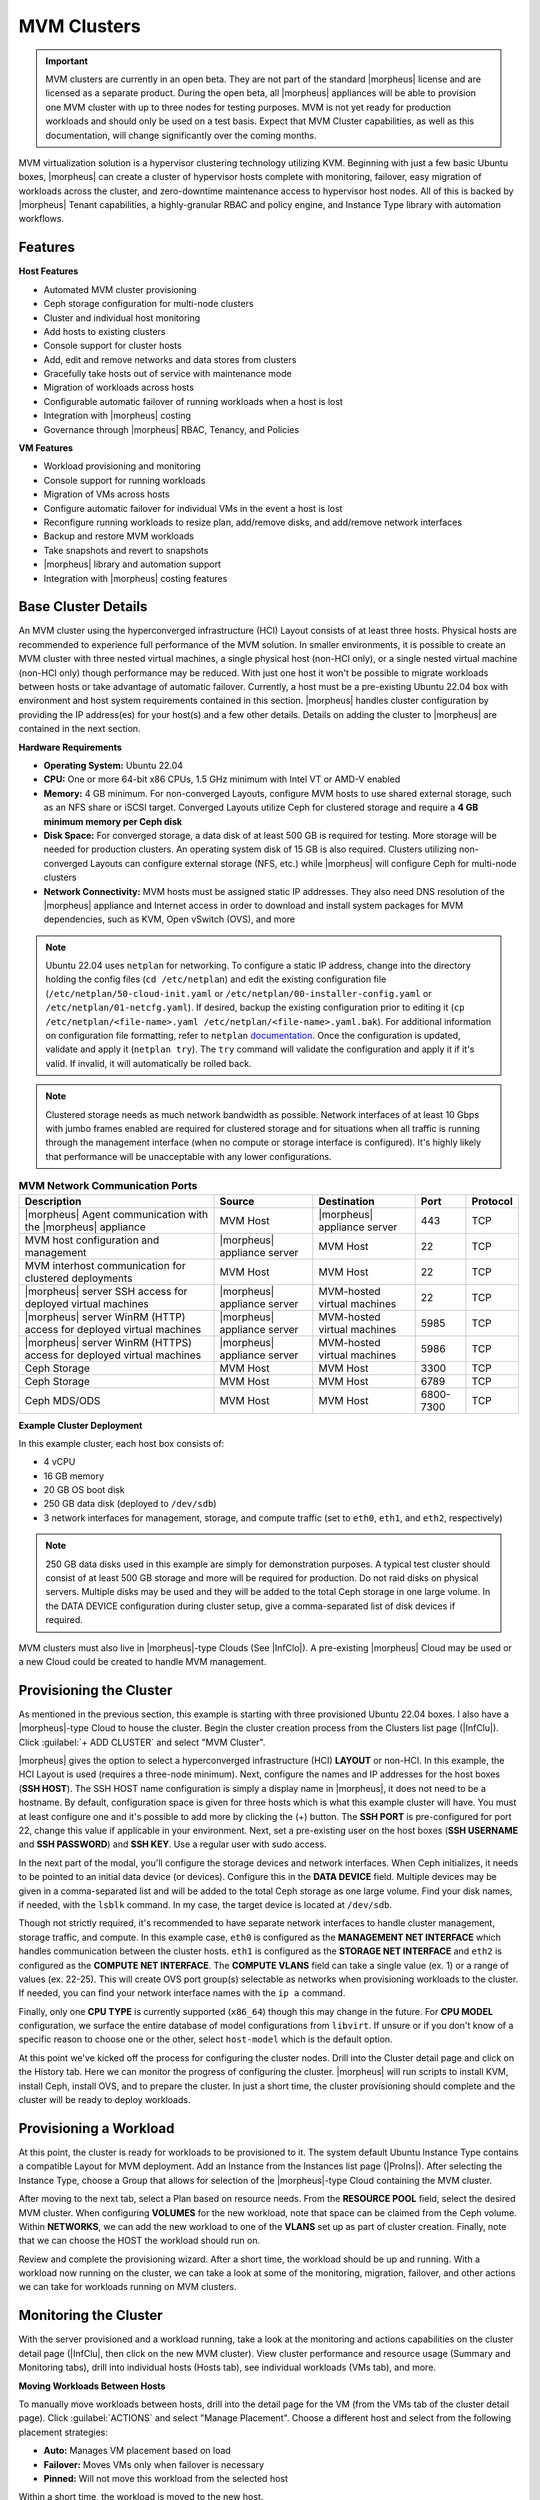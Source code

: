 MVM Clusters
------------

.. IMPORTANT:: MVM clusters are currently in an open beta. They are not part of the standard |morpheus| license and are licensed as a separate product. During the open beta, all |morpheus| appliances will be able to provision one MVM cluster with up to three nodes for testing purposes. MVM is not yet ready for production workloads and should only be used on a test basis. Expect that MVM Cluster capabilities, as well as this documentation, will change significantly over the coming months.

MVM virtualization solution is a hypervisor clustering technology utilizing KVM. Beginning with just a few basic Ubuntu boxes, |morpheus| can create a cluster of hypervisor hosts complete with monitoring, failover, easy migration of workloads across the cluster, and zero-downtime maintenance access to hypervisor host nodes. All of this is backed by |morpheus| Tenant capabilities, a highly-granular RBAC and policy engine, and Instance Type library with automation workflows.

Features
^^^^^^^^

**Host Features**

- Automated MVM cluster provisioning
- Ceph storage configuration for multi-node clusters
- Cluster and individual host monitoring
- Add hosts to existing clusters
- Console support for cluster hosts
- Add, edit and remove networks and data stores from clusters
- Gracefully take hosts out of service with maintenance mode
- Migration of workloads across hosts
- Configurable automatic failover of running workloads when a host is lost
- Integration with |morpheus| costing
- Governance through |morpheus| RBAC, Tenancy, and Policies

**VM Features**

- Workload provisioning and monitoring
- Console support for running workloads
- Migration of VMs across hosts
- Configure automatic failover for individual VMs in the event a host is lost
- Reconfigure running workloads to resize plan, add/remove disks, and add/remove network interfaces
- Backup and restore MVM workloads
- Take snapshots and revert to snapshots
- |morpheus| library and automation support
- Integration with |morpheus| costing features

Base Cluster Details
^^^^^^^^^^^^^^^^^^^^

An MVM cluster using the hyperconverged infrastructure (HCI) Layout consists of at least three hosts. Physical hosts are recommended to experience full performance of the MVM solution. In smaller environments, it is possible to create an MVM cluster with three nested virtual machines, a single physical host (non-HCI only), or a single nested virtual machine (non-HCI only) though performance may be reduced. With just one host it won't be possible to migrate workloads between hosts or take advantage of automatic failover. Currently, a host must be a pre-existing Ubuntu 22.04 box with environment and host system requirements contained in this section. |morpheus| handles cluster configuration by providing the IP address(es) for your host(s) and a few other details. Details on adding the cluster to |morpheus| are contained in the next section.

**Hardware Requirements**

- **Operating System:** Ubuntu 22.04
- **CPU:** One or more 64-bit x86 CPUs, 1.5 GHz minimum with Intel VT or AMD-V enabled
- **Memory:** 4 GB minimum. For non-converged Layouts, configure MVM hosts to use shared external storage, such as an NFS share or iSCSI target. Converged Layouts utilize Ceph for clustered storage and require a **4 GB minimum memory per Ceph disk**
- **Disk Space:** For converged storage, a data disk of at least 500 GB is required for testing. More storage will be needed for production clusters. An operating system disk of 15 GB is also required. Clusters utilizing non-converged Layouts can configure external storage (NFS, etc.) while |morpheus| will configure Ceph for multi-node clusters
- **Network Connectivity:** MVM hosts must be assigned static IP addresses. They also need DNS resolution of the |morpheus| appliance and Internet access in order to download and install system packages for MVM dependencies, such as KVM, Open vSwitch (OVS), and more

.. NOTE:: Ubuntu 22.04 uses ``netplan`` for networking. To configure a static IP address, change into the directory holding the config files (``cd /etc/netplan``) and edit the existing configuration file (``/etc/netplan/50-cloud-init.yaml`` or ``/etc/netplan/00-installer-config.yaml`` or ``/etc/netplan/01-netcfg.yaml``). If desired, backup the existing configuration prior to editing it (``cp /etc/netplan/<file-name>.yaml /etc/netplan/<file-name>.yaml.bak``). For additional information on configuration file formatting, refer to ``netplan`` `documentation <https://netplan.readthedocs.io/en/stable/>`_. Once the configuration is updated, validate and apply it (``netplan try``). The ``try`` command will validate the configuration and apply it if it's valid. If invalid, it will automatically be rolled back.

.. NOTE:: Clustered storage needs as much network bandwidth as possible. Network interfaces of at least 10 Gbps with jumbo frames enabled are required for clustered storage and for situations when all traffic is running through the management interface (when no compute or storage interface is configured). It's highly likely that performance will be unacceptable with any lower configurations.

.. list-table:: **MVM Network Communication Ports**
   :widths: auto
   :header-rows: 1

   * - Description
     - Source
     - Destination
     - Port
     - Protocol
   * - |morpheus| Agent communication with the |morpheus| appliance
     - MVM Host
     - |morpheus| appliance server
     - 443
     - TCP
   * - MVM host configuration and management
     - |morpheus| appliance server
     - MVM Host
     - 22
     - TCP
   * - MVM interhost communication for clustered deployments
     - MVM Host
     - MVM Host
     - 22
     - TCP
   * - |morpheus| server SSH access for deployed virtual machines
     - |morpheus| appliance server
     - MVM-hosted virtual machines
     - 22
     - TCP
   * - |morpheus| server WinRM (HTTP) access for deployed virtual machines
     - |morpheus| appliance server
     - MVM-hosted virtual machines
     - 5985
     - TCP
   * - |morpheus| server WinRM (HTTPS) access for deployed virtual machines
     - |morpheus| appliance server
     - MVM-hosted virtual machines
     - 5986
     - TCP
   * - Ceph Storage
     - MVM Host
     - MVM Host
     - 3300
     - TCP
   * - Ceph Storage
     - MVM Host
     - MVM Host
     - 6789
     - TCP
   * - Ceph MDS/ODS
     - MVM Host
     - MVM Host
     - 6800-7300
     - TCP

**Example Cluster Deployment**

In this example cluster, each host box consists of:

- 4 vCPU
- 16 GB memory
- 20 GB OS boot disk
- 250 GB data disk (deployed to ``/dev/sdb``)
- 3 network interfaces for management, storage, and compute traffic (set to ``eth0``, ``eth1``, and ``eth2``, respectively)

.. NOTE:: 250 GB data disks used in this example are simply for demonstration purposes. A typical test cluster should consist of at least 500 GB storage and more will be required for production. Do not raid disks on physical servers. Multiple disks may be used and they will be added to the total Ceph storage in one large volume. In the DATA DEVICE configuration during cluster setup, give a comma-separated list of disk devices if required.

MVM clusters must also live in |morpheus|-type Clouds (See |InfClo|). A pre-existing |morpheus| Cloud may be used or a new Cloud could be created to handle MVM management.

Provisioning the Cluster
^^^^^^^^^^^^^^^^^^^^^^^^

As mentioned in the previous section, this example is starting with three provisioned Ubuntu 22.04 boxes. I also have a |morpheus|-type Cloud to house the cluster. Begin the cluster creation process from the Clusters list page (|InfClu|). Click :guilabel:`+ ADD CLUSTER` and select "MVM Cluster".

.. image:: /images/infrastructure/clusters/mvm/createCluster.png

|morpheus| gives the option to select a hyperconverged infrastructure (HCI) **LAYOUT** or non-HCI. In this example, the HCI Layout is used (requires a three-node minimum). Next, configure the names and IP addresses for the host boxes (**SSH HOST**). The SSH HOST name configuration is simply a display name in |morpheus|, it does not need to be a hostname. By default, configuration space is given for three hosts which is what this example cluster will have. You must at least configure one and it's possible to add more by clicking the (+) button. The **SSH PORT** is pre-configured for port 22, change this value if applicable in your environment. Next, set a pre-existing user on the host boxes (**SSH USERNAME** and **SSH PASSWORD**) and **SSH KEY**. Use a regular user with sudo access.

.. image:: /images/infrastructure/clusters/mvm/createClusterTop.png

In the next part of the modal, you'll configure the storage devices and network interfaces. When Ceph initializes, it needs to be pointed to an initial data device (or devices). Configure this in the **DATA DEVICE** field. Multiple devices may be given in a comma-separated list and will be added to the total Ceph storage as one large volume. Find your disk names, if needed, with the ``lsblk`` command. In my case, the target device is located at ``/dev/sdb``.

Though not strictly required, it's recommended to have separate network interfaces to handle cluster management, storage traffic, and compute. In this example case, ``eth0`` is configured as the **MANAGEMENT NET INTERFACE** which handles communication between the cluster hosts. ``eth1`` is configured as the **STORAGE NET INTERFACE** and ``eth2`` is configured as the **COMPUTE NET INTERFACE**. The **COMPUTE VLANS** field can take a single value (ex. 1) or a range of values (ex. 22-25). This will create OVS port group(s) selectable as networks when provisioning workloads to the cluster. If needed, you can find your network interface names with the ``ip a`` command.

Finally, only one **CPU TYPE** is currently supported (``x86_64``) though this may change in the future. For **CPU MODEL** configuration, we surface the entire database of model configurations from ``libvirt``. If unsure or if you don't know of a specific reason to choose one or the other, select ``host-model`` which is the default option.

.. image:: /images/infrastructure/clusters/mvm/createClusterBottom.png

At this point we've kicked off the process for configuring the cluster nodes. Drill into the Cluster detail page and click on the History tab. Here we can monitor the progress of configuring the cluster. |morpheus| will run scripts to install KVM, install Ceph, install OVS, and to prepare the cluster. In just a short time, the cluster provisioning should complete and the cluster will be ready to deploy workloads.

Provisioning a Workload
^^^^^^^^^^^^^^^^^^^^^^^

At this point, the cluster is ready for workloads to be provisioned to it. The system default Ubuntu Instance Type contains a compatible Layout for MVM deployment. Add an Instance from the Instances list page (|ProIns|). After selecting the Instance Type, choose a Group that allows for selection of the |morpheus|-type Cloud containing the MVM cluster.

.. image:: /images/infrastructure/clusters/mvm/groupCloud.png

After moving to the next tab, select a Plan based on resource needs. From the **RESOURCE POOL** field, select the desired MVM cluster. When configuring **VOLUMES** for the new workload, note that space can be claimed from the Ceph volume. Within **NETWORKS**, we can add the new workload to one of the **VLANS** set up as part of cluster creation. Finally, note that we can choose the HOST the workload should run on.

.. image:: /images/infrastructure/clusters/mvm/configureTab.png

Review and complete the provisioning wizard. After a short time, the workload should be up and running. With a workload now running on the cluster, we can take a look at some of the monitoring, migration, failover, and other actions we can take for workloads running on MVM clusters.

Monitoring the Cluster
^^^^^^^^^^^^^^^^^^^^^^

With the server provisioned and a workload running, take a look at the monitoring and actions capabilities on the cluster detail page (|InfClu|, then click on the new MVM cluster). View cluster performance and resource usage (Summary and Monitoring tabs), drill into individual hosts (Hosts tab), see individual workloads (VMs tab), and more.

**Moving Workloads Between Hosts**

To manually move workloads between hosts, drill into the detail page for the VM (from the VMs tab of the cluster detail page). Click :guilabel:`ACTIONS` and select "Manage Placement". Choose a different host and select from the following placement strategies:

- **Auto:** Manages VM placement based on load
- **Failover:** Moves VMs only when failover is necessary
- **Pinned:** Will not move this workload from the selected host

.. image:: /images/infrastructure/clusters/mvm/managePlacement.png

Within a short time, the workload is moved to the new host.

**Adding hosts**

The process of adding hosts to a pre-existing cluster is very similar to the process of provisioning the cluster initially. The requirements for the new worker node will be identical to the nodes initially added when the cluster was first provisioned. See the earlier sections in this guide for additional details on configuring the worker nodes.

To add the host, begin from the MVM Cluster detail page (selected from the list at |InfClu|). From the Cluster detail page, click :guilabel:`ACTIONS` and select "Add Worker". Configurations required are the same as those given when the cluster was first created. Refer to the section above on "Provisioning the Cluster" for a detailed description of each configuration.

Once |morpheus| has completed its configuration scripts and joined the new worker node to the cluster, it will appear in a ready state within the Hosts tab of the Cluster detail page. When provisioning workloads to this Cluster in the future, the new node will be selectable as a target host for new Instances. It will also be an available target for managing placement of existing VMs running on the cluster.

.. NOTE:: It's useful to confirm all scripts related to creating the new host and joining the new host to the cluster completed successfully. To confirm, navigate to the detail page for the new host (|InfClu| > Selected Cluster > Hosts Tab > Selected Host) and click on the History tab. Confirm all scripts, even those run on the pre-existing hosts, completed successfully as it's possible the new host was added successfully (green status) but failed in joining the cluster. When such a situation occurs it may appear adding the new host was successful though it will not be possible to provision workloads onto it due to not joining the cluster successfully.

.. image:: /images/infrastructure/clusters/mvm/addHost.png

**Maintenance Mode**

MVM cluster hosts can be easily taken out of service for maintenance when needed. From the host detail page, click :guilabel:`ACTIONS` and then click "Enter Maintenance." When entering maintenance mode, the host will be removed from the pool. Live VMs that can be migrated will be moved to new hosts. VMs that are powered off will also be moved when possible. When a live VM cannot be moved (such as if it's "pinned" to the host), the host will not go into maintenance mode until that situation is cleared. You could manually move a VM to a new host or you could power it down if it's non-essential. After taking that action, attempt to put the host into maintenance mode once again. |morpheus| UI provides a helpful dialog which shows you which VMs live on the host are to be moved as the host goes into maintenance mode. When maintenance has finished, go back to the :guilabel:`ACTIONS` menu and select "Leave Maintenance."

.. image:: /images/infrastructure/clusters/mvm/enterMaintenance.png

**Failover**

MVM supports automatic failover of running workloads in the event of the loss of a host. Administrators can control the failover behavior through the "Manage Placement" action on any running VM. From the VM detail page, click :guilabel:`ACTIONS` and select "Manage Placement". Any VM with a placement strategy of "Auto" or "Failover" will be eligible for an automatic move in the event its host is lost. When the loss of a host does occur, the workload will be up and running from a different cluster host within just a short time if it's configured to be moved during an automatic failover event. Any VMs pinned to a lost host will not be moved and will not be accessible if the host is lost. When the host is restored, those VMs will be in a stopped state and may be restarted if needed.

This three-node cluster has three VMs running on the first host:

.. image:: /images/infrastructure/clusters/mvm/threeRunningWorkloads.png

Each of these VMs is configured for a different failover strategy. When the host is lost, we should expect to see the first two VMs moved to an available host (since they have the "Auto" and "Failover" placement strategies, respectively). We should not see the third VM moved.

.. image:: /images/infrastructure/clusters/mvm/auto.png
  :width: 40%

.. image:: /images/infrastructure/clusters/mvm/failover.png
  :width: 40%

.. image:: /images/infrastructure/clusters/mvm/pinned.png
  :width: 40%

After loss of the host these three VMs were running on, we can see the lost host still has one associated VM in a stopped state. The other two VMs are running on a second host which is still available.

.. image:: /images/infrastructure/clusters/mvm/lostNode.png

.. image:: /images/infrastructure/clusters/mvm/liveNode.png

When the lost host returns, the moved VMs will come back to their original host. The third VM is associated with this host as well and is in a stopped state until it is manually restarted.

Decommissioning a CEPH-backed Host
^^^^^^^^^^^^^^^^^^^^^^^^^^^^^^^^^^

|morpheus| MVM clusters utilize global pools and for that reason, we need to remove the object storage daemon (OSD) from each host manually prior to decommissioning the host and removing it from the cluster.

First, put the host into maintenance mode and allow time for any running VMs to be migrated to other hosts. See the section above, if needed, for additional details on maintenance mode.

**Outing the OSDs**

Begin by checking the cluster health. If the cluster is not in a healthy state, an OSD should not be removed:

.. code-block:: bash

  ceph -s

You should see something similar to the following:

.. code-block:: bash

  $ ceph -s
    cluster:
      id:       bxxxx-bxxxxx-4xxx...
      health:   HEALTH_OK

.. IMPORTANT:: Do not remove an OSD if the cluster health does not return ``HEALTH_OK``.

Get the OSD IDs. The following command will return a map of OSDs and their ID values:

.. code-block:: bash

  ceph osd df tree

We're now ready to out the OSD, do so with the following command:

.. code-block:: bash

  ceph osd out osd.<osd-id>

Wait for the cluster to rebalance. Do not remove any additional OSDs until the cluster has rebalanced. As above, you can use ``ceph -s`` to check cluster status. Wait until something like this:

.. code-block:: bash

  data:
    volumes: 1/1 healthy
    pools:   5 pools, 593 pgs
    objects: 6.69k objects, 19 GiB
    usage:   48 GiB used, 2.9 TiB / 2.9 TiB avail
    pgs:     677/20079 objects degraded (3.372%)
             1115/20079 objects misplaced (5.553%)
             567 active+clean
             13  active+recovery_wait+degraded
             6   active+remapped+backfill_wait
             6   active+recovery_wait+undersized+degraded+remapped
             1   active+recovering+undersized+degraded+remapped

...becomes something like this:

.. code-block:: bash

  data:
    volumes: 1/1 healthy
    pools:   5 pools, 593 pgs
    objects: 6.69k objects, 19 GiB
    usage:   53 GiB used, 2.9 TiB / 2.9 TiB avail
    pgs:     593 active+clean

This process must be completed for each OSD that is to be removed. Once again, wait for the cluster to rebalance between each OSD removal.

**Stopping OSD service**

We can now stop and remove the OSD service for each OSD that should be removed. Stop the OSD service:

.. code-block:: bash

  systemctl stop ceph-osd@<osd-id>.service

Remove the OSD service:

.. code-block:: bash

  systemctl disable ceph-osd@<osd-id>.service

**Removing OSDs from the CRUSH map**

Remove the OSDs from the CRUSH map:

.. code-block:: bash

  ceph osd crush remove ods.<osd-id>

This must be repeated for each OSD that should be removed. Next, validate the removal:

.. code-block:: bash

  ceph osd crush tree

At this point once again, wait for the cluster rebalance to complete. Run ``ceph -s`` and look for a healthy state similar to the following:

.. code-block:: bash

  data:
    volumes: 1/1 healthy
    pools:   5 pools, 593 pgs
    objects: 6.69k objects, 19 GiB
    usage:   53 GiB used, 2.9 TiB / 2.9 TiB avail
    pgs:     593 active+clean

**Remove the Ceph Monitor (ceph-mon) service**

First find the service:

.. code-block:: bash

  systemctl --type=service --state=running | grep ceph-mon

The service should look something like: ``ceph-mon@<hostname provided at cluster provision time>.service``

Stop the service:

.. code-block:: bash

  systemctl stop ceph-mon@<hostname>.service

Remove the monitor by its ID. The ID is the part between "ceph-mon@" and ".service". Generally, this is the hostname.

.. code-block:: bash

  ceph mon remove <hostname>

Remove the hostname from CRUSH

.. code-block:: bash

  ceph osd crush rm <hostname>

Check the cluster health once again to confirm the cluster is in a healthy state:

.. code-block:: bash

  ceph -s

**Final Steps**

Cleanup the OSD auth. Repeat this step for each OSD that must be removed.

.. code-block:: bash

  ceph auth del osd.<osd-id>

Validate the removal:

.. code-block:: bash

  ceph auth list

Remove the last of the data and repeat this step for each OSD that should be removed:

.. code-block:: bash

  ceph osd rm <osd-id>

.. IMPORTANT:: Note that the above command does not prepend "osd." before the OSD ID.

At this point you can now delete the host cluster from |morpheus|.





..
  **Saving Workloads as Images**

  **Taking Backups**

..
  Image Prep (Linux)
  ^^^^^^^^^^^^^^^^^^

  Image Prep (Windows)
  ^^^^^^^^^^^^^^^^^^^^
